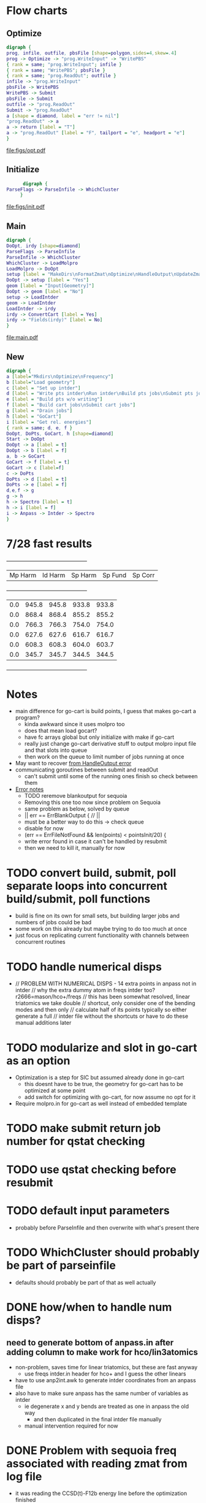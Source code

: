* Flow charts
  
** Optimize 
   #+BEGIN_SRC dot :file figs/opt.pdf
digraph {
prog, infile, outfile, pbsFile [shape=polygon,sides=4,skew=.4]
prog -> Optimize -> "prog.WriteInput" -> "WritePBS"
{ rank = same; "prog.WriteInput"; infile }
{ rank = same; "WritePBS"; pbsFile }
{ rank = same; "prog.ReadOut"; outfile }
infile -> "prog.WriteInput"
pbsFile -> WritePBS
WritePBS -> Submit
pbsFile -> Submit
outfile -> "prog.ReadOut"
Submit -> "prog.ReadOut"
a [shape = diamond, label = "err != nil"]
"prog.ReadOut" -> a
a -> return [label = "T"]
a -> "prog.ReadOut" [label = "F", tailport = "e", headport = "e"]
}
   #+END_SRC

   #+RESULTS:
   [[file:figs/opt.pdf]]

** Initialize
   #+BEGIN_SRC dot :file figs/init.pdf
      digraph {
ParseFlags -> ParseInfile -> WhichCluster
     }
   #+END_SRC

   #+RESULTS:
   [[file:figs/init.pdf]]
   
** Main
   #+BEGIN_SRC dot :file figs/main.pdf
  digraph {
  DoOpt, irdy [shape=diamond]
  ParseFlags -> ParseInfile
  ParseInfile -> WhichCluster
  WhichCluster -> LoadMolpro
  LoadMolpro -> DoOpt
  setup [label = "MakeDirs\nFormatZmat\nOptimize\nHandleOutput\nUpdateZmat\nFrequency"]
  DoOpt -> setup [label = "Yes"]
  geom [label = "Input[Geometry]"]
  DoOpt -> geom [label = "No"]
  setup -> LoadIntder
  geom -> LoadIntder
  LoadIntder -> irdy
  irdy -> ConvertCart [label = Yes]
  irdy -> "Fields(irdy)" [label = No]
  }
   #+END_SRC

   #+RESULTS:
   [[file:main.pdf]]
   
** New

#+BEGIN_SRC dot :file figs/cart.pdf
  digraph {
  a [label="Mkdirs\nOptimize\nFrequency"]
  b [label="Load geometry"]
  c [label = "Set up intder"]
  d [label = "Write pts intder\nRun intder\nBuild pts jobs\nSubmit pts jobs"]
  e [label = "Build pts w/o writing"]
  f [label = "Build cart jobs\nSubmit cart jobs"]
  g [label = "Drain jobs"]
  h [label = "GoCart"]
  i [label = "Get rel. energies"]
  { rank = same; d, e, f }
  DoOpt, DoPts, GoCart, h [shape=diamond]
  Start -> DoOpt
  DoOpt -> a [label = t]
  DoOpt -> b [label = f]
  a, b -> GoCart
  GoCart -> f [label = t]
  GoCart -> c [label=f]
  c -> DoPts
  DoPts -> d [label = t]
  DoPts -> e [label = f]
  d,e,f -> g
  g -> h
  h -> Spectro [label = t]
  h -> i [label = f]
  i -> Anpass -> Intder -> Spectro
  }

#+END_SRC

#+RESULTS:
[[file:figs/cart.pdf]]
   
* 7/28 fast results
  +---------+---------+---------+---------+---------+
  | Mp Harm | Id Harm | Sp Harm | Sp Fund | Sp Corr |
  +---------+---------+---------+---------+---------+
  |     0.0 |   945.8 |   945.8 |   933.8 |   933.8 |
  |     0.0 |   868.4 |   868.4 |   855.2 |   855.2 |
  |     0.0 |   766.3 |   766.3 |   754.0 |   754.0 |
  |     0.0 |   627.6 |   627.6 |   616.7 |   616.7 |
  |     0.0 |   608.3 |   608.3 |   604.0 |   603.7 |
  |     0.0 |   345.7 |   345.7 |   344.5 |   344.5 |
  +---------+---------+---------+---------+---------+

   
* Notes
  - main difference for go-cart is build points, I guess that makes go-cart a program?
    - kinda awkward since it uses molpro too
    - does that mean load gocart?
    - have fc arrays global but only initialize with make if go-cart
    - really just change go-cart derivative stuff to output molpro input file and that slots into queue
    - then work on the queue to limit number of jobs running at once
  - May want to recover [[file:main.go::cart,%20zmat,%20err%20=%20prog.HandleOutput("opt/opt")][from HandleOutput error]]
  - communicating goroutines between submit and readOut 
    - can't submit until some of the running ones finish so check between them
  - [[file:main.go::if%20err%20==%20ErrFileContainsError%20{][Error notes]]
    - TODO reremove blankoutput for sequoia
    - Removing this one too now since problem on Sequoia
    - same problem as below, solved by queue
    - || err == ErrBlankOutput { // ||
    - must be a better way to do this -> check queue
    - disable for now
    - (err == ErrFileNotFound && len(points) < pointsInit/20) {
    - write error found in case it can't be handled by resubmit
    - then we need to kill it, manually for now

* TODO convert build, submit, poll separate loops into concurrent build/submit, poll functions
  - build is fine on its own for small sets, but building larger jobs and numbers of jobs could be bad
  - some work on this already but maybe trying to do too much at once
  - just focus on replicating current functionality with channels between concurrent routines
    
* TODO handle numerical disps
  -
    // PROBLEM WITH NUMERICAL DISPS - 14 extra points in anpass not in intder
    // why the extra dummy atom in freqs intder too?  r2666=mason/hco+/freqs
    // this has been somewhat resolved, linear triatomics we take double
    // shortcut, only consider one of the bending modes and then only
    // calculate half of its points typically so either generate a full
    // intder file without the shortcuts or have to do these manual additions later

* TODO modularize and slot in go-cart as an option
  - Optimization is a step for SIC but assumed already done in go-cart
    - this doesnt have to be true, the geometry for go-cart has to be optimized at some point
    - add switch for optimizing with go-cart, for now assume no opt for it
  - Require molpro.in for go-cart as well instead of embedded template
    
* TODO make submit return job number for qstat checking
* TODO use qstat checking before resubmit
* TODO default input parameters 
  - probably before ParseInfile and then overwrite with what's present there
* TODO WhichCluster should probably be part of parseinfile
  - defaults should probably be part of that as well actually

* DONE how/when to handle num disps? 
** need to generate bottom of anpass.in after adding column to make work for hco/lin3atomics
   - non-problem, saves time for linear triatomics, but these are fast anyway
     - use freqs intder.in header for hco+ and I guess the other linears
   - have to use anp2int.awk to generate intder coordinates from an anpass file
   - also have to make sure anpass has the same number of variables as intder
     - ie degenerate x and y bends are treated as one in anpass the old way
       - and then duplicated in the final intder file manually
     - manual intervention required for now

* DONE Problem with sequoia freq associated with reading zmat from log file
  - it was reading the CCSD(t)-F12b energy line before the optimization finished
    - reporting job finished when it was still running
  - cannot replicate locally
  - potentially reading the log file before it's finished being written?
  - just skip freq if zmat is nil for now

* DONE need way to specify atom ordering in transition from molpro to intder
  - leave intder geometry in as template for this
  - sort by all fields in xyz coords to emulate what intder expects
  - problem randomly matching atom order to coordinates
    - H O O H for example if you flip the Os or Hs

** DONE if transform fails, try exchanging columns to fix it
   - molpro put my al2o2 in a different plane when setting one angle to 90.0
   - this broke the transform because the pattern didnt match
** WAIT also might need to be robust to slight variations in the coords
   - I think this is handled, but wait and see
   - ie not a perfect tie

* TODO resume from each point of the process
  - pts, freqs mainly; if opt fails need to restart and if freq fails just run that

* WAIT figure out a better way to handle templates
  - I think the current approach is okay - eventually shrink to only a molpro input file
    - the intder, anpass, and spectro should be generated
  - moved away from go templates but now using "template" input files
  - could bundle literals with the program and use others if found in the input file

* TODO use taylor.py internals to write anpass and intder files
  - only includes bottom of intder file, top falls under the hard one below
  - could write entire anpass from scratch though

* TODO automate internal coordinate generation                         :HARD:

* TODO replace intder, anpass, and spectro entirely                    :HARD:
